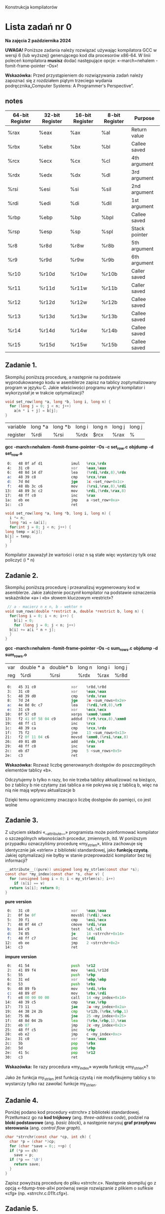 Konstrukcja kompilatorów

* Lista zadań nr 0

*Na zajęcia 2 października 2024*

*UWAGA!* Poniższe zadania należy rozwiązać używając kompilatora GCC w
wersji 6 (lub wyższej) generującego kod dla procesorów x86-64. W linii
poleceń kompilatora *musisz* dodać następujące opcje: «-march=nehalem
-fomit-frame-pointer -Os»!



*Wskazówka:* Przed przystąpieniem do rozwiązywania zadań należy zapoznać
się z rozdziałem piątym trzeciego wydania podręcznika„Computer Systems:
A Programmer's Perspective”.
** notes
| 64-bit Register | 32-bit Register | 16-bit Register | 8-bit Register | Purpose       |
|-----------------+-----------------+-----------------+----------------+---------------|
| %rax            | %eax            | %ax             | %al            | Return value  |
| %rbx            | %ebx            | %bx             | %bl            | Callee saved  |
| %rcx            | %ecx            | %cx             | %cl            | 4th argument  |
| %rdx            | %edx            | %dx             | %dl            | 3rd argument  |
| %rsi            | %esi            | %si             | %sil           | 2nd argument  |
| %rdi            | %edi            | %di             | %dil           | 1st argument  |
| %rbp            | %ebp            | %bp             | %bpl           | Callee saved  |
| %rsp            | %esp            | %sp             | %spl           | Stack pointer |
| %r8             | %r8d            | %r8w            | %r8b           | 5th argument  |
| %r9             | %r9d            | %r9w            | %r9b           | 6th argument  |
| %r10            | %r10d           | %r10w           | %r10b          | Caller saved  |
| %r11            | %r11d           | %r11w           | %r11b          | Caller saved  |
| %r12            | %r12d           | %r12w           | %r12b          | Callee saved  |
| %r13            | %r13d           | %r13w           | %r13b          | Callee saved  |
| %r14            | %r14d           | %r14w           | %r14b          | Callee saved  |
| %r15            | %r15d           | %r15w           | %r15b          | Callee saved  |



** Zadanie 1.
Skompiluj poniższą procedurę, a następnie na podstawie
wyprodukowanego kodu w asemblerze zapisz na tablicy zoptymalizowany
program w języku C. Jakie właściwości programu wykrył kompilator i
wykorzystał je w trakcie optymalizacji?

#+begin_src C
  void set_row(long *a, long *b, long i, long n) {
    for (long j = 0; j < n; j++)
      a[n * i + j] = b[j];
  }
#+end_src

| variable | long *a | long *b | long i | long n | long j | long j |
| register | %rdi    | %rsi    | %rdx   | $rcx   | %rax   | %      |
*gcc -march=nehalem -fomit-frame-pointer -Os -c set_row.c*
*objdump -d set_row.o*

#+begin_src asm
   0:	48 0f af d1          	imul   %rcx,%rdx
   4:	31 c0                	xor    %eax,%eax
   6:	48 8d 14 d7          	lea    (%rdi,%rdx,8),%rdx
   a:	48 39 c8             	cmp    %rcx,%rax
   d:	7d 0d                	jge    1c <set_row+0x1c>
   f:	48 8b 3c c6          	mov    (%rsi,%rax,8),%rdi
  13:	48 89 3c c2          	mov    %rdi,(%rdx,%rax,8)
  17:	48 ff c0             	inc    %rax
  1a:	eb ee                	jmp    a <set_row+0xa>
  1c:	c3                   	ret
#+end_src

#+begin_src c
    void set_row(long *a, long *b, long i, long n) {
      i *= n;
      long *ai = &a[i];
      for(int j = 0; j < n; j++) {
	long temp = a[j];
	b[j] = temp;
      }
    }

#+end_src
Kompilator zauważył że wartości i oraz n są stałe więc wystarczy tylk oraz policzyć (i * n)


** Zadanie 2.
Skompiluj poniższą procedurę i przeanalizuj wygenerowany
kod w asemblerze. Jakie założenie poczynił kompilator na podstawie
oznaczenia wskaźników «a» i «b» słowem kluczowym «restrict»?


#+begin_src c
   // a - macierz n x n, b - wektor n 
  void sum_rows(double *restrict a, double *restrict b, long n) {
    for(long i = 0; i < n; i++) {
      b[i] = 0;
      for (long j = 0; j < n; j++)
	b[i] += a[i * n + j];
    }
  }
#+end_src
*gcc -march=nehalem -fomit-frame-pointer -Os -c sum_rows.c*
*objdump -d sum_rows.o*
| var | double * a | double* b | long n | long i | long j |
| reg | %rdi       | %rsi      | %rdx   | %rax   | %r8d   |
#+begin_src asm
   0:	45 31 c0             	xor    %r8d,%r8d
   3:	31 c0                	xor    %eax,%eax
   5:	48 39 d0             	cmp    %rdx,%rax
   8:	7d 24                	jge    2e <sum_rows+0x2e>
   a:	4e 8d 0c c7          	lea    (%rdi,%r8,8),%r9
   e:	31 c9                	xor    %ecx,%ecx
  10:	0f 57 c0             	xorps  %xmm0,%xmm0
  13:	f2 41 0f 58 04 c9    	addsd  (%r9,%rcx,8),%xmm0
  19:	48 ff c1             	inc    %rcx
  1c:	48 39 ca             	cmp    %rcx,%rdx
  1f:	75 f2                	jne    13 <sum_rows+0x13>
  21:	f2 0f 11 04 c6       	movsd  %xmm0,(%rsi,%rax,8)
  26:	49 01 d0             	add    %rdx,%r8
  29:	48 ff c0             	inc    %rax
  2c:	eb d7                	jmp    5 <sum_rows+0x5>
  2e:	c3                   	ret
#+end_src
*Wskazówka:* Rozważ liczbę generowanych dostępów do poszczególnych
elementów tablicy «b».

Odczytujemy b tylko n razy, bo nie trzeba tablicy aktualizować na bieżąco,
bo z tablicy b nie czytamy zaś tablica a nie pokrywa się z tablicą b, więc na nią nie mają wpływu aktualizacje b

Dzięki temu ograniczemy znacząco liczbę dostępów do pamięci, co jest wolne



** Zadanie 3.
Z użyciem składni «__attribute__» programista może
poinformować kompilator o szczególnych własnościach procedur, zmiennych,
itd. W poniższym przypadku oznaczyliśmy procedurę «my_strlen», która
zachowuje się identycznie jak «strlen» z biblioteki standardowej, jako
*funkcję czystą*. Jakiej optymalizacji nie byłby w stanie przeprowadzić
kompilator bez tej informacji?

#+begin_src c
  __attribute__((pure)) unsigned long my_strlen(const char *s); 
  const char *my_index(const char *s, char v) {
    for (unsigned long i = 0; i < my_strlen(s); i++)
      if (s[i] == v)
	return &s[i]; return 0;
  }
#+end_src
*pure version*
#+begin_src asm
   0:	31 c0                	xor    %eax,%eax
   2:	0f be 0f             	movsbl (%rdi),%ecx
   5:	39 f1                	cmp    %esi,%ecx
   7:	48 0f 44 c7          	cmove  %rdi,%rax
   b:	84 c9                	test   %cl,%cl
   d:	74 05                	je     14 <strrchr+0x14>
   f:	48 ff c7             	inc    %rdi
  12:	eb ee                	jmp    2 <strrchr+0x2>
  14:	c3                   	ret
#+end_src

*impure version*
#+begin_src asm
   0:	41 54                	push   %r12
   2:	41 89 f4             	mov    %esi,%r12d
   5:	55                   	push   %rbp
   6:	31 ed                	xor    %ebp,%ebp
   8:	53                   	push   %rbx
   9:	48 89 fb             	mov    %rdi,%rbx
   c:	48 89 df             	mov    %rbx,%rdi
   f:	e8 00 00 00 00       	call   14 <my_index+0x14>
  14:	48 39 c5             	cmp    %rax,%rbp
  17:	73 11                	jae    2a <my_index+0x2a>
  19:	44 38 24 2b          	cmp    %r12b,(%rbx,%rbp,1)
  1d:	75 06                	jne    25 <my_index+0x25>
  1f:	48 8d 04 2b          	lea    (%rbx,%rbp,1),%rax
  23:	eb 07                	jmp    2c <my_index+0x2c>
  25:	48 ff c5             	inc    %rbp
  28:	eb e2                	jmp    c <my_index+0xc>
  2a:	31 c0                	xor    %eax,%eax
  2c:	5b                   	pop    %rbx
  2d:	5d                   	pop    %rbp
  2e:	41 5c                	pop    %r12
  30:	c3                   	ret
#+end_src

*Wskazówka:* Ile razy procedura «my_index» wywoła funkcję «my_strlen»?

Jako że funkcja my_strlen jest funkcją czystą i nie modyfikujemy tablicy s to wystarczy tylko raz zawołać funkcje
my_strlen.

** Zadanie 4.
Poniżej podano kod procedury «strrchr» z biblioteki
standardowej. Przetłumacz go na *kod trójkowy* (ang. /three-address
code/), podziel na *bloki podstawowe* (ang. /basic block/), a następnie
narysuj *graf przepływu sterowania* (ang. /control flow graph/).

#+begin_src c
  char *strrchr(const char *cp, int ch) {
    char *p = (char *)cp;
    for (char *save = 0;; ++p) {
	if (*p == ch)
	  save = p;
	if (*p == '\0')
	  return save;
    }
  }
#+end_src


Zapisz powyższą procedurę do pliku «strrchr.c». Następnie skompiluj go z
opcją «-fdump-tree-all»i porównaj swoje rozwiązanie z plikiem o sufiksie
«cfg» (np. «strrchr.c.011t.cfg»).

** Zadanie 5.
Skompiluj poniższy kod z opcją «-O0» i uruchom otrzymany
program. Następnie ponownie skompiluj go z opcją «-Os» i przeanalizuj
otrzymany kod w asemblerze. Wytłumacz dlaczego kompilator ażtak
drastycznie skrócił kod.


#+begin_src c
  #include <stdio.h>

  static int magic(int y) {
    int sum = 0, x = 1;
    while (x > 0) {
      sum += x ^ y;
      y *= 13;
      x += x / 2 + 1;
    }
    return sum * 42;
  }

  int main() {
    printf("%d\n", magic(33));
    return 0;
  }
#+end_src

*gcc -march=nehalem -fomit-frame-pointer -O0 -c magic_main_naive.c*
*objdump -d magic_main_naive.c*
#+begin_src asm
0000000000000000 <magic>:
   0:	89 7c 24 ec          	mov    %edi,-0x14(%rsp)
   4:	c7 44 24 f8 00 00 00 	movl   $0x0,-0x8(%rsp)
   b:	00 
   c:	c7 44 24 fc 01 00 00 	movl   $0x1,-0x4(%rsp)
  13:	00 
  14:	eb 33                	jmp    49 <magic+0x49>
  16:	8b 44 24 fc          	mov    -0x4(%rsp),%eax
  1a:	33 44 24 ec          	xor    -0x14(%rsp),%eax
  1e:	01 44 24 f8          	add    %eax,-0x8(%rsp)
  22:	8b 54 24 ec          	mov    -0x14(%rsp),%edx
  26:	89 d0                	mov    %edx,%eax
  28:	01 c0                	add    %eax,%eax
  2a:	01 d0                	add    %edx,%eax
  2c:	c1 e0 02             	shl    $0x2,%eax
  2f:	01 d0                	add    %edx,%eax
  31:	89 44 24 ec          	mov    %eax,-0x14(%rsp)
  35:	8b 44 24 fc          	mov    -0x4(%rsp),%eax
  39:	89 c2                	mov    %eax,%edx
  3b:	c1 ea 1f             	shr    $0x1f,%edx
  3e:	01 d0                	add    %edx,%eax
  40:	d1 f8                	sar    $1,%eax
  42:	83 c0 01             	add    $0x1,%eax
  45:	01 44 24 fc          	add    %eax,-0x4(%rsp)
  49:	83 7c 24 fc 00       	cmpl   $0x0,-0x4(%rsp)
  4e:	7f c6                	jg     16 <magic+0x16>
  50:	8b 44 24 f8          	mov    -0x8(%rsp),%eax
  54:	6b c0 2a             	imul   $0x2a,%eax,%eax
  57:	c3                   	ret

0000000000000058 <main>:
  58:	48 83 ec 08          	sub    $0x8,%rsp
  5c:	bf 21 00 00 00       	mov    $0x21,%edi
  61:	e8 9a ff ff ff       	call   0 <magic>
  66:	89 c6                	mov    %eax,%esi
  68:	48 8d 05 00 00 00 00 	lea    0x0(%rip),%rax        # 6f <main+0x17>
  6f:	48 89 c7             	mov    %rax,%rdi
  72:	b8 00 00 00 00       	mov    $0x0,%eax
  77:	e8 00 00 00 00       	call   7c <main+0x24>
  7c:	b8 00 00 00 00       	mov    $0x0,%eax
  81:	48 83 c4 08          	add    $0x8,%rsp
  85:	c3   

#+end_src

*gcc -march=nehalem -fomit-frame-pointer -Os -c magic_main_opt.c*
*objdump -d magic_main_opt.o*
#+begin_src asm
     0:	eb fe                	jmp    0 <main>
#+end_src

*Wskazówka:* Znajdź co standard języka C definiuje dla przepełnienia
podczas dodawania liczb całkowitych ze znakiem. Co dzięki temu może
założyć kompilator o dodawaniu dwóch liczb dodatnich?

Overflow intów ze znakiem to undefined behavior, więc może się cokolwiek zdarzyć w tym kodzie
W szczególności więc może założyć że w poprawnych przypadkach:
dodanie dwóch dodatnich liczb zawsze daje liczbę dodatnią.
Czyli (x > 0) będzie zawsze prawdziwe czyli program się zapętli.

